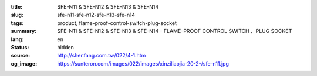 :title: SFE-N11 & SFE-N12 & SFE-N13 & SFE-N14
:slug: sfe-n11-sfe-n12-sfe-n13-sfe-n14
:tags: product, flame-proof-control-switch-plug-socket
:summary: SFE-N11 & SFE-N12 & SFE-N13 & SFE-N14 - FLAME-PROOF CONTROL SWITCH 、PLUG SOCKET
:lang: en
:status: hidden
:source: http://shenfang.com.tw/022/4-1.htm
:og_image: https://sunteron.com/images/022/images/xinziliaojia-20-2-/sfe-n11.jpg
